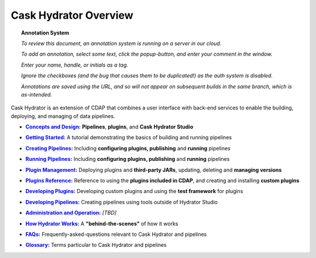 .. meta::
    :author: Cask Data, Inc.
    :copyright: Copyright © 2016 Cask Data, Inc.

.. :titles-only-global-toc: true

.. _cask-hydrator:
.. _hydrator:

======================
Cask Hydrator Overview
======================

.. SIDEBAR ON ANNOTATION SYSTEM START

.. topic:: Annotation System

  *To review this document, an annotation system is running on a server in our cloud.*

  *To add an annotation, select some text, click the popup-button, and enter your comment
  in the window.*

  *Enter your name, handle, or initials as a tag.*

  *Ignore the checkboxes (and the bug that causes them to be duplicated!) as the auth
  system is disabled.*

  *Annotations are saved using the URL, and so will not appear on subsequent builds in the
  same branch, which is as-intended.*

.. SIDEBAR ON ANNOTATION SYSTEM END


Cask Hydrator is an extension of CDAP that combines a user interface with back-end services
to enable the building, deploying, and managing of data pipelines.

.. |concepts-design| replace:: **Concepts and Design:**
.. _concepts-design: concepts-design.html

- |concepts-design|_ **Pipelines**, **plugins**, and **Cask Hydrator Studio**


.. |getting-started| replace:: **Getting Started:**
.. _getting-started: getting-started.html

- |getting-started|_ A tutorial demonstrating the basics of building and running pipelines


.. |creating-pipelines| replace:: **Creating Pipelines:**
.. _creating-pipelines: creating-pipelines.html

- |creating-pipelines|_ Including **configuring plugins, publishing** and **running** pipelines


.. |running-pipelines| replace:: **Running Pipelines:**
.. _running-pipelines: running-pipelines.html

- |running-pipelines|_ Including **configuring plugins, publishing** and **running** pipelines


.. |plugin-management| replace:: **Plugin Management:**
.. _plugin-management: plugin-management.html

- |plugin-management|_ Deploying plugins and **third-party JARs**, updating, deleting and **managing versions**


.. |plugins| replace:: **Plugins Reference:**
.. _plugins: plugins/index.html

- |plugins|_ Reference to using the **plugins included in CDAP**, and creating and
  installing **custom plugins**


.. |developing-plugins| replace:: **Developing Plugins:**
.. _developing-plugins: developing-plugins.html

- |developing-plugins|_ Developing custom plugins and using the **test framework** for plugins


.. |developing-pipelines| replace:: **Developing Pipelines:**
.. _developing-pipelines: developing-pipelines.html

- |developing-pipelines|_ Creating pipelines using tools outside of Hydrator Studio


.. |administration-operation| replace:: **Administration and Operation:**
.. _administration-operation: administration-operation.html

- |administration-operation|_ *[TBD]*


.. |how-hydrator-works| replace:: **How Hydrator Works:**
.. _how-hydrator-works: how-hydrator-works.html

- |how-hydrator-works|_ A **"behind-the-scenes"** of how it works
    
  
.. |faqs| replace:: **FAQs:**
.. _faqs: faqs.html

- |faqs|_ Frequently-asked-questions relevant to Cask Hydrator and pipelines


.. |glossary| replace:: **Glossary:**
.. _glossary: glossary.html

- |glossary|_ Terms particular to Cask Hydrator and pipelines


..  youtube::  ezTzYIS88YU
   :align: center


..    :height: 100%
..    :width: 800px
